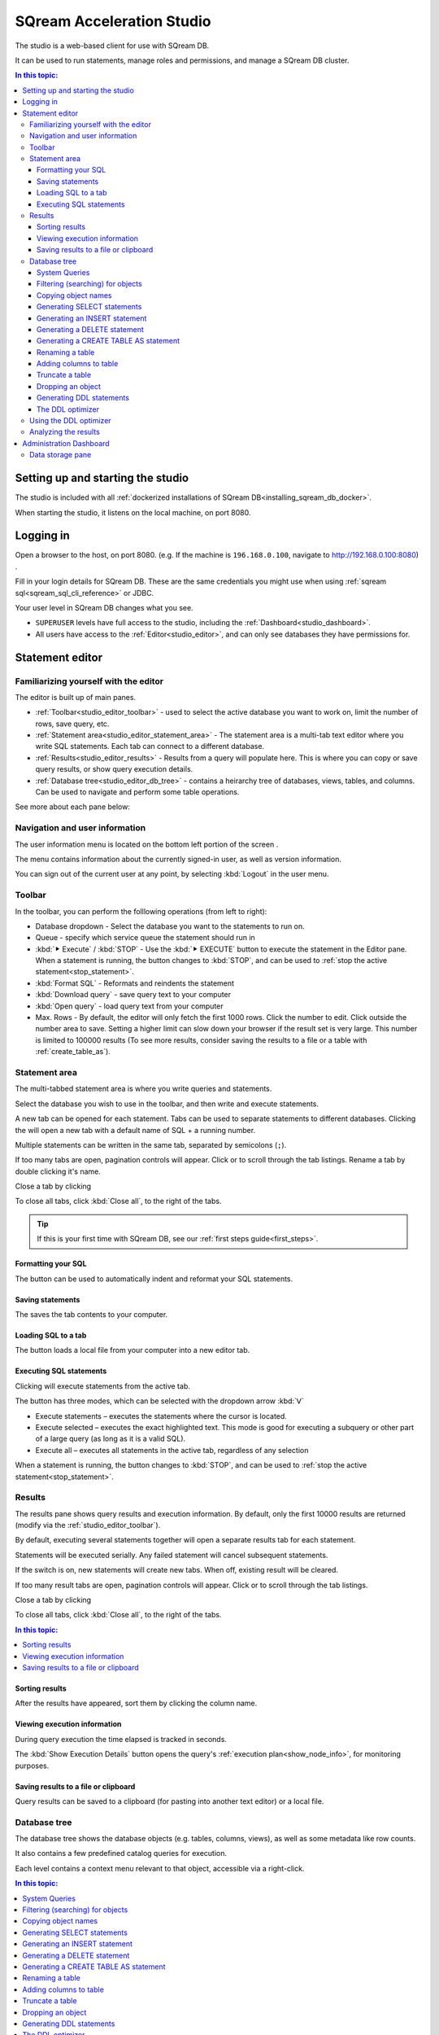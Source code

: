 .. _sqream_studio:

****************************
SQream Acceleration Studio
****************************

The studio is a web-based client for use with SQream DB. 

It can be used to run statements, manage roles and permissions, and manage a SQream DB cluster.

.. contents:: In this topic:
   :local:


Setting up and starting the studio
====================================================

The studio is included with all :ref:`dockerized installations of SQream DB<installing_sqream_db_docker>`.

.. todo: How to start it?
.. You can start the studio using :ref:`sqream-console<start_editor>`:
.. .. code-block:: console
.. 
..    $ ./sqream-console
..   sqream-console> sqream editor --start
..    access sqream statement editor through Chrome http://192.168.0.100:3000

When starting the studio, it listens on the local machine, on port 8080.

Logging in
===================

Open a browser to the host, on port 8080. (e.g. If the machine is ``196.168.0.100``, navigate to http://192.168.0.100:8080) .

Fill in your login details for SQream DB. These are the same credentials you might use when using :ref:`sqream sql<sqream_sql_cli_reference>` or JDBC.

.. image:: /_static/images/studio_login.png

Your user level in SQream DB changes what you see.

* ``SUPERUSER`` levels have full access to the studio, including the :ref:`Dashboard<studio_dashboard>`.

* All users have access to the :ref:`Editor<studio_editor>`, and can only see databases they have permissions for.

.. _studio_editor:

Statement editor
=================

Familiarizing yourself with the editor
-----------------------------------------

The editor is built up of main panes.

.. image:: /_static/images/studio_editor_familiarize.png

* :ref:`Toolbar<studio_editor_toolbar>` - used to select the active database you want to work on, limit the number of rows, save query, etc.

* :ref:`Statement area<studio_editor_statement_area>` - The statement area is a multi-tab text editor where you write SQL statements. Each tab can connect to a different database.

* :ref:`Results<studio_editor_results>` - Results from a query will populate here. This is where you can copy or save query results, or show query execution details.

* :ref:`Database tree<studio_editor_db_tree>` - contains a heirarchy tree of databases, views, tables, and columns. Can be used to navigate and perform some table operations.

See more about each pane below:

Navigation and user information
-------------------------------------

The user information menu is located on the bottom left portion of the screen |icon-user|.

.. image:: /_static/images/studio_user_info.png


The menu contains information about the currently signed-in user, as well as version information.

You can sign out of the current user at any point, by selecting :kbd:`Logout` in the user menu.


.. _studio_editor_toolbar:

Toolbar
-------------

In the toolbar, you can perform the folllowing operations (from left to right):

.. image:: /_static/images/studio_editor_toolbar.png

* Database dropdown - Select the database you want to the statements to run on.

* Queue - specify which service queue the statement should run in

* :kbd:`⯈ Execute` / :kbd:`STOP` - Use the :kbd:`⯈ EXECUTE` button to execute the statement in the Editor pane. When a statement is running, the button changes to :kbd:`STOP`, and can be used to :ref:`stop the active statement<stop_statement>`.

* :kbd:`Format SQL` - Reformats and reindents the statement

* :kbd:`Download query` - save query text to your computer

* :kbd:`Open query` - load query text from your computer

* Max. Rows - By default, the editor will only fetch the first 1000 rows. Click the number to edit. Click outside the number area to save. Setting a higher limit can slow down your browser if the result set is very large. This number is limited to 100000 results (To see more results, consider saving the results to a file or a table with :ref:`create_table_as`).

.. _studio_editor_statement_area:

Statement area
----------------

The multi-tabbed statement area is where you write queries and statements.

.. image:: /_static/images/studio_editor_statement.png


Select the database you wish to use in the toolbar, and then write and execute statements.

A new tab can be opened for each statement. Tabs can be used to separate statements to different databases. Clicking the |icon-plus| will open a new tab with a default name of SQL + a running number.

Multiple statements can be written in the same tab, separated by semicolons (``;``).

If too many tabs are open, pagination controls will appear. Click |icon-left| or |icon-right| to scroll through the tab listings.
Rename a tab by double clicking it's name.

Close a tab by clicking |icon-close|

To close all tabs, click :kbd:`Close all`, to the right of the tabs.


.. tip:: If this is your first time with SQream DB, see our :ref:`first steps guide<first_steps>`.

.. Keyboard shortcuts
.. ^^^^^^^^^^^^^^^^^^^^^^^^^

.. :kbd:`Ctrl` +: kbd:`Enter` - Execute all queries in the statement area, or just the highlighted part of the query.

.. :kbd:`Ctrl` + :kbd:`Space` - Auto-complete the current keyword

.. :kbd:`Ctrl` + :kbd:`↑` - Switch to next tab.

.. :kbd:`Ctrl` + :kbd:`↓` - Switch to previous tab

.. _studio_editor_results:


Formatting your SQL
^^^^^^^^^^^^^^^^^^^^^^^^^^

The |icon-format-sql| button can be used to automatically indent and reformat your SQL statements.

Saving statements
^^^^^^^^^^^^^^^^^^^^^

The |icon-download-query| saves the tab contents to your computer.

Loading SQL to a tab
^^^^^^^^^^^^^^^^^^^^^^^

The |icon-open-query| button loads a local file from your computer into a new editor tab.

Executing SQL statements
^^^^^^^^^^^^^^^^^^^^^^^^^^^^^

Clicking |icon-execute| will execute statements from the active tab.

The button has three modes, which can be selected with the dropdown arrow :kbd:`ᐯ`

* Execute statements – executes the statements where the cursor is located.
* Execute selected – executes the exact highlighted text. This mode is good for executing a subquery or other part of a large query (as long as it is a valid SQL).
* Execute all – executes all statements in the active tab, regardless of any selection

When a statement is running, the button changes to :kbd:`STOP`, and can be used to :ref:`stop the active statement<stop_statement>`.

Results
-------------

The results pane shows query results and execution information. By default, only the first 10000 results are returned (modify via the :ref:`studio_editor_toolbar`).

.. image:: /_static/images/studio_editor_results.png

By default, executing several statements together will open a separate results tab for each statement.

Statements will be executed serially. Any failed statement will cancel subsequent statements.

If the |keep-tabs| switch is on, new statements will create new tabs. When off, existing result will be cleared.

If too many result tabs are open, pagination controls will appear. Click |icon-left| or |icon-right| to scroll through the tab listings.

Close a tab by clicking |icon-close|

To close all tabs, click :kbd:`Close all`, to the right of the tabs.

.. contents:: In this topic:
   :local:


Sorting results
^^^^^^^^^^^^^^^^^^^^^^

After the results have appeared, sort them by clicking the column name.

Viewing execution information
^^^^^^^^^^^^^^^^^^^^^^^^^^^^^^^^^^^

During query execution the time elapsed is tracked in seconds.

The :kbd:`Show Execution Details` button opens the query's :ref:`execution plan<show_node_info>`, for monitoring purposes.

Saving results to a file or clipboard
^^^^^^^^^^^^^^^^^^^^^^^^^^^^^^^^^^^^^^^^^^^^^^

Query results can be saved to a clipboard (for pasting into another text editor) or a local file.

.. _studio_editor_db_tree:

Database tree
---------------

The database tree shows the database objects (e.g. tables, columns, views), as well as some metadata like row counts.

It also contains a few predefined catalog queries for execution.

.. image:: /_static/images/studio_editor_db_tree.png

Each level contains a context menu relevant to that object, accessible via a right-click.

.. contents:: In this topic:
   :local:

System Queries
^^^^^^^^^^^^^^^^^^^^^^^

The studio editor comes with several predefined catalog queries that are useful for analysis of table compression rates, users and permissions, etc.

Clicking on the :kbd:`System queries` tab in the Tree section will show a list of pre-defined system queries.

Clicking on an item will paste the query into the editing area.


Filtering (searching) for objects
^^^^^^^^^^^^^^^^^^^^^^^^^^^^^^^^^^^^^^^

Clicking the |icon-filter| filter icon by columns or tables opens an editable field that can be used for searching.

To remove the filter, click the icon again or select ❌.

Copying object names
^^^^^^^^^^^^^^^^^^^^^^^^^

Clicking the |icon-copy| icon will copy the object name

Generating SELECT statements
^^^^^^^^^^^^^^^^^^^^^^^^^^^^^^^^^^^^^^

Clicking the |icon-select| icon will generate a :ref:`select` query for the selected table in the editing area.

Generating an INSERT statement
^^^^^^^^^^^^^^^^^^^^^^^^^^^^^^^^^^^^^^^^^

Clicking the :kbd:`Insert statement` option under the :kbd:`⋮` menu generates an :ref:`insert` statement for the selected table in the editing area.

Generating a DELETE statement
^^^^^^^^^^^^^^^^^^^^^^^^^^^^^^^^^^^^^^^^^

Clicking the :kbd:`Delete statement` option under the :kbd:`⋮` menu generates a :ref:`delete` statement for the selected table in the editing area.

Generating a CREATE TABLE AS statement
^^^^^^^^^^^^^^^^^^^^^^^^^^^^^^^^^^^^^^^^^

Clicking the :kbd:`Create table as` option under the :kbd:`⋮` menu generates a :ref:`create_table_as` statement for the selected table in the editing area.

Renaming a table
^^^^^^^^^^^^^^^^^^^^^^^^^^^^

Clicking the :kbd:`Rename table` option under the :kbd:`⋮` menu generates an :ref:`alter_table` statement for renaming the selected table in the editing area.


Adding columns to table
^^^^^^^^^^^^^^^^^^^^^^^^^^^^

Clicking the :kbd:`Add column` option under the :kbd:`⋮` menu generates an :ref:`alter_table` statement for adding columns to the selected table in the editing area.

Truncate a table
^^^^^^^^^^^^^^^^^^^^^^^^^^^^

Clicking the :kbd:`Truncate table` option under the :kbd:`⋮` menu generates a :ref:`truncate` statement for the selected table in the 
editing area.


Dropping an object
^^^^^^^^^^^^^^^^^^^^^^^^^^^^

Clicking the :kbd:`Drop table`, :kbd:`Drop view`, or :kbd:`Drop function` option under the :kbd:`⋮` menu generates a ``DROP`` statement for the selected object in the editing area.


Generating DDL statements
^^^^^^^^^^^^^^^^^^^^^^^^^^^^

Clicking the :kbd:`Table DDL`, :kbd:`View DDL`, or :kbd:`Function function` option under the :kbd:`⋮` menu generates a DDL  statement for the selected object in the editing area.

To get the entire database DDL, click the |icon-ddl-edit| icon next to the database name in the tree root.
See also :ref:`seeing_system_objects_as_sql`.

The DDL optimizer
^^^^^^^^^^^^^^^^^^^^^^^^^

The DDL optimizer tab analyzes database tables and recommends possible optimizations, per the :ref:`sql_best_practices` guide.

Using the DDL optimizer
---------------------------

Navigate to the DDL optimizer module by selecting :kbd:`DDL Optimizer` from the :kbd:`⋮` ("More") menu.

.. image:: /_static/images/studio_ddl_optimizer.png

* ``Rows`` - number of rows to scan for analysis. Defaults to 1,000,000

* ``Buffer Size`` - overhead threshold to use when analyzing ``VARCHAR`` fields. Defaults to 10%.

* ``Optimize NULLs`` - attempt to figure out field nullability.

Click :kbd:`Run Optimizer` to start the optimization process.

Analyzing the results
----------------------------

When results are produced, a :kbd:`Generate CREATE statement` button will appear.
Clicking the button creates a new tab with an optimized :ref:`create_table` statement, and an :ref:`insert` statement to copy the data to the new table.


.. _studio_dashboard:

Administration Dashboard
==============================

If you signed in with a ``SUPERUSER`` role, you can enter the administration dashboard.

Enter the administration dashboard by clicking the |icon-dashboard| icon in the navigation bar.

.. image:: /_static/images/studio_dashboard_main.png

The main dashboard screen contains two panes:

* :ref:`Data storage pane<administration_storage_pane>` - used to monitor the cluster's storage, and drill down into different databases.

* :ref:`Worker pane<administation_worker_pane>` - used to monitor workers and :ref:`service queues<workload_manager>` in the cluster.

.. _administration_storage_pane:

Data storage pane
-----------------------

The left section of the Admin Dashboard shows you the status of your system's storage as a donut.

.. image:: /_static/images/studio_dashboard_storage.png

Storage is displayed broken up into four components:

* Data – Storage occupied by databases in SQream DB

* Free – Free storage space

* 
   Deleted – Storage that is temporarily occupied but hasn't been reclaimed (see our :ref:`delete guide<delete_guide>` to understand how data deletion works). 
   
   (This value is estimated and may not be accurate)
   
* Other – Storage used by other applications. On a dedicated SQream DB cluster, this should be close to zero.

Expanding the storage pane (|icon-expand|) will show a breakdown of how much storage is used by each database in the cluster.

.. image:: /_static/images/studio_dashboard_storage_breakdown.png


.. |icon-user| image:: /_static/images/studio_icon_user.png
   :align: middle

.. |icon-editor| image:: /_static/images/studio_icon_editor.png
   :align: middle

.. |icon-copy| image:: /_static/images/studio_icon_copy.png
   :align: middle

.. |icon-select| image:: /_static/images/studio_icon_select.png
   :align: middle

.. |icon-dots| image:: /_static/images/studio_icon_dots.png
   :align: middle

.. |icon-filter| image:: /_static/images/studio_icon_filter.png
   :align: middle

.. |icon-ddl-edit| image:: /_static/images/studio_icon_ddl_edit.png
   :align: middle

.. |icon-run-optimizer| image:: /_static/images/studio_icon_run_optimizer.png
   :align: middle

.. |icon-generate-create-statement| image:: /_static/images/studio_icon_generate_create_statement.png
   :align: middle

.. |icon-plus| image:: /_static/images/studio_icon_plus.png
   :align: middle

.. |icon-close| image:: /_static/images/studio_icon_close.png
   :align: middle

.. |icon-left| image:: /_static/images/studio_icon_left.png
   :align: middle

.. |icon-right| image:: /_static/images/studio_icon_right.png
   :align: middle

.. |icon-format-sql| image:: /_static/images/studio_icon_format_sql.png
   :align: middle

.. |icon-download-query| image:: /_static/images/studio_icon_download_query.png
   :align: middle

.. |icon-open-query| image:: /_static/images/studio_icon_open_query.png
   :align: middle

.. |icon-execute| image:: /_static/images/studio_icon_execute.png
   :align: middle

.. |icon-stop| image:: /_static/images/studio_icon_stop.png
   :align: middle

.. |icon-dashboard| image:: /_static/images/studio_icon_dashboard.png
   :align: middle

.. |icon-expand| image:: /_static/images/studio_icon_expand.png
   :align: middle

.. |icon-scale| image:: /_static/images/studio_icon_scale.png
   :align: middle

.. |icon-expand-down| image:: /_static/images/studio_icon_expand_down.png
   :align: middle

.. |icon-add| image:: /_static/images/studio_icon_add.png
   :align: middle

.. |icon-add-worker| image:: /_static/images/studio_icon_add_worker.png
   :align: middle

.. |keep-tabs| image:: /_static/images/studio_keep_tabs.png
   :align: middle